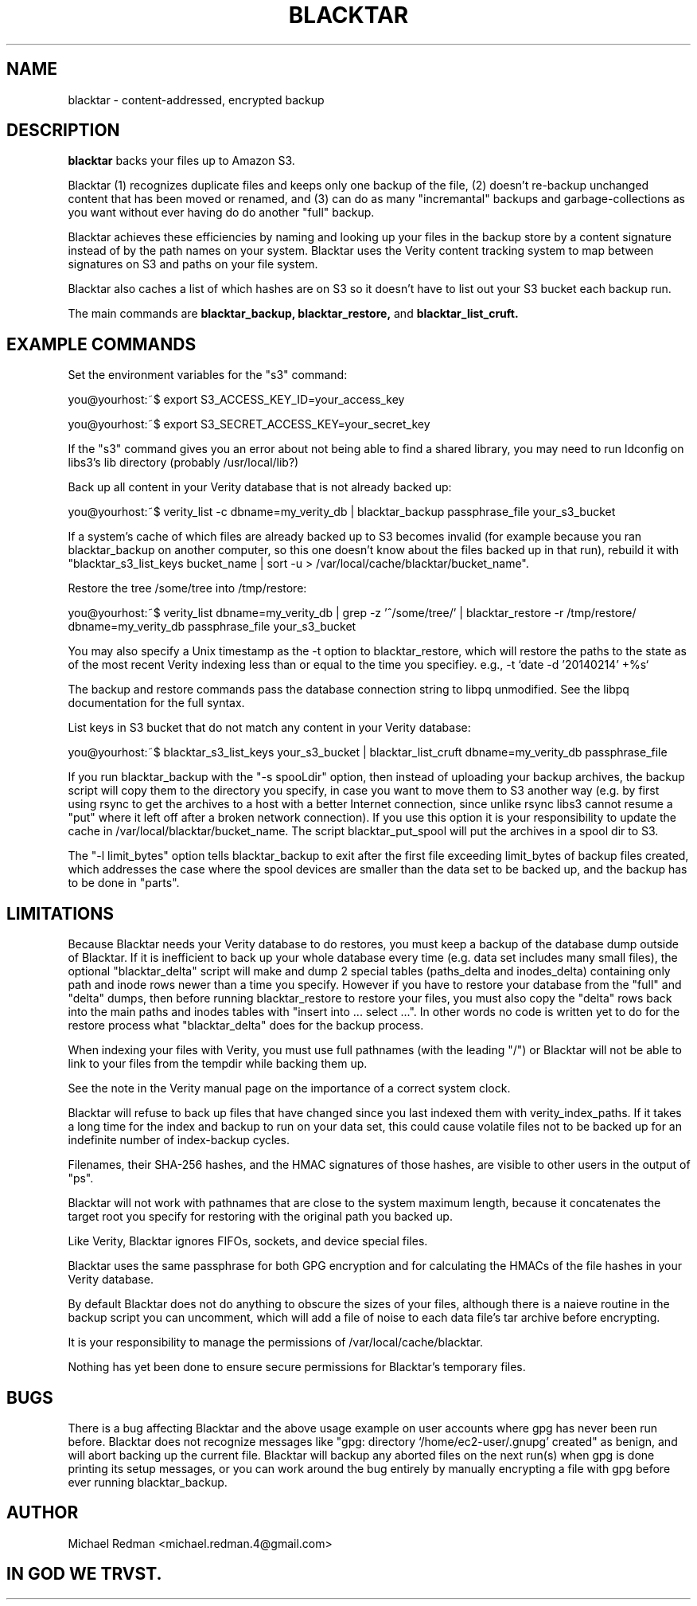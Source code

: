 .TH BLACKTAR 7
.SH NAME
blacktar \- content-addressed, encrypted backup
.SH DESCRIPTION
.B blacktar
backs your files up to Amazon S3.

Blacktar (1) recognizes duplicate files and keeps only one backup of the file, (2) doesn't re-backup unchanged content that has been moved or renamed, and (3) can do as many "incremantal" backups and garbage-collections as you want without ever having do do another "full" backup.

Blacktar achieves these efficiencies by naming and looking up your files in the backup store by a content signature instead of by the path names on your system.  Blacktar uses the Verity content tracking system to map between signatures on S3 and paths on your file system.

Blacktar also caches a list of which hashes are on S3 so it doesn't have to list out your S3 bucket each backup run.

The main commands are
.B blacktar_backup, blacktar_restore,
and
.B blacktar_list_cruft.
.SH EXAMPLE COMMANDS
Set the environment variables for the "s3" command:

you@yourhost:~$ export S3_ACCESS_KEY_ID=your_access_key

you@yourhost:~$ export S3_SECRET_ACCESS_KEY=your_secret_key

If the "s3" command gives you an error about not being able to find a shared library, you may need to run ldconfig on libs3's lib directory (probably /usr/local/lib?)

Back up all content in your Verity database that is not already backed up:

you@yourhost:~$ verity_list -c dbname=my_verity_db | blacktar_backup passphrase_file your_s3_bucket

If a system's cache of which files are already backed up to S3 becomes invalid (for example because you ran blacktar_backup on another computer, so this one doesn't know about the files backed up in that run), rebuild it with "blacktar_s3_list_keys bucket_name | sort -u > /var/local/cache/blacktar/bucket_name".

Restore the tree /some/tree into /tmp/restore:

you@yourhost:~$ verity_list dbname=my_verity_db | grep -z '^/some/tree/' | blacktar_restore -r /tmp/restore/ dbname=my_verity_db passphrase_file your_s3_bucket

You may also specify a Unix timestamp as the -t option to blacktar_restore, which will restore the paths to the state as of the most recent Verity indexing less than or equal to the time you specifiey.  e.g., -t `date -d '20140214' +%s`

The backup and restore commands pass the database connection string to libpq unmodified.  See the libpq documentation for the full syntax.

List keys in S3 bucket that do not match any content in your Verity database:

you@yourhost:~$ blacktar_s3_list_keys your_s3_bucket | blacktar_list_cruft dbname=my_verity_db passphrase_file

If you run blacktar_backup with the "-s spooLdir" option, then instead of uploading your backup archives, the backup script will copy them to the directory you specify, in case you want to move them to S3 another way (e.g. by first using rsync to get the archives to a host with a better Internet connection, since unlike rsync libs3 cannot resume a "put" where it left off after a broken network connection).  If you use this option it is your responsibility to update the cache in /var/local/blacktar/bucket_name.  The script blacktar_put_spool will put the archives in a spool dir to S3.

The "-l limit_bytes" option tells blacktar_backup to exit after the first file exceeding limit_bytes of backup files created, which addresses the case where the spool devices are smaller than the data set to be backed up, and the backup has to be done in "parts".

.SH LIMITATIONS

Because Blacktar needs your Verity database to do restores, you must keep a backup of the database dump outside of Blacktar.  If it is inefficient to back up your whole database every time (e.g. data set includes many small files), the optional "blacktar_delta" script will make and dump 2 special tables (paths_delta and inodes_delta) containing only path and inode rows newer than a time you specify.  However if you have to restore your database from the "full" and "delta" dumps, then before running blacktar_restore to restore your files, you must also copy the "delta" rows back into the main paths and inodes tables with "insert into ... select ...".  In other words no code is written yet to do for the restore process what "blacktar_delta" does for the backup process.

When indexing your files with Verity, you must use full pathnames (with the leading "/") or Blacktar will not be able to link to your files from the tempdir while backing them up.

See the note in the Verity manual page on the importance of a correct system clock.

Blacktar will refuse to back up files that have changed since you last indexed them with verity_index_paths.  If it takes a long time for the index and backup to run on your data set, this could cause volatile files not to be backed up for an indefinite number of index-backup cycles.

Filenames, their SHA-256 hashes, and the HMAC signatures of those hashes, are visible to other users in the output of "ps".

Blacktar will not work with pathnames that are close to the system maximum length, because it concatenates the target root you specify for restoring with the original path you backed up.

Like Verity, Blacktar ignores FIFOs, sockets, and device special files.

Blacktar uses the same passphrase for both GPG encryption and for calculating the HMACs of the file hashes in your Verity database.

By default Blacktar does not do anything to obscure the sizes of your files, although there is a naieve routine in the backup script you can uncomment, which will add a file of noise to each data file's tar archive before encrypting.

It is your responsibility to manage the permissions of /var/local/cache/blacktar.

Nothing has yet been done to ensure secure permissions for Blacktar's temporary files.  

.SH BUGS

There is a bug affecting Blacktar and the above usage example on user accounts where gpg has never been run before.  Blacktar does not recognize messages like "gpg: directory `/home/ec2-user/.gnupg' created" as benign, and will abort backing up the current file.  Blacktar will backup any aborted files on the next run(s) when gpg is done printing its setup messages, or you can work around the bug entirely by manually encrypting a file with gpg before ever running blacktar_backup.

.SH AUTHOR

Michael Redman <michael.redman.4@gmail.com>

.SH IN GOD WE TRVST.
